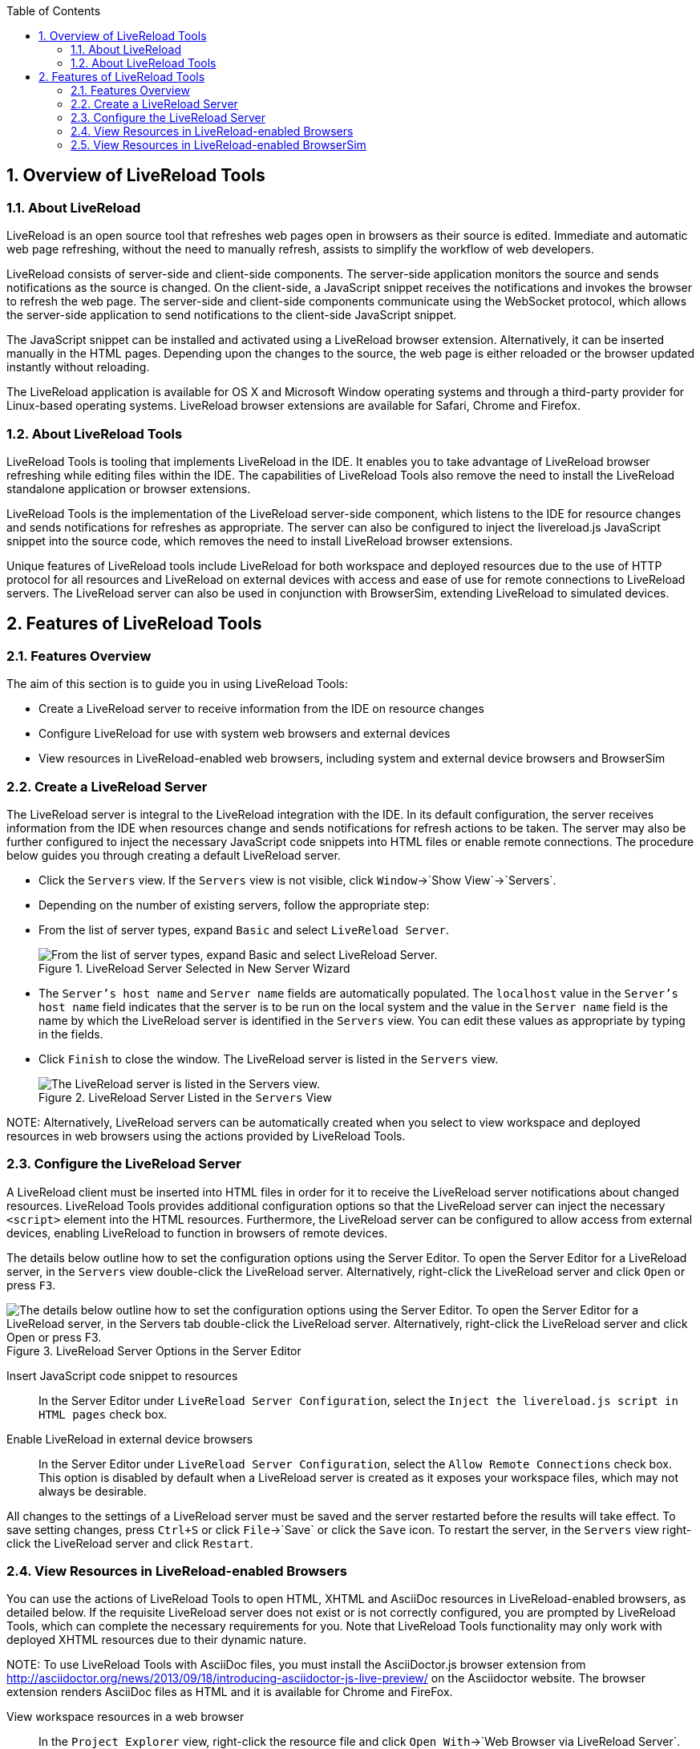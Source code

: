 :numbered:
:doctype: book
:toc: left
:icons: font


[[sect-overview-of-livereload-tools]]
== Overview of LiveReload Tools

[[about-livereload]]
=== About LiveReload


LiveReload is an open source tool that refreshes web pages open in browsers as their source is edited.
Immediate and automatic web page refreshing, without the need to manually refresh, assists to simplify the workflow of web developers.



LiveReload consists of server-side and client-side components.
The server-side application monitors the source and sends notifications as the source is changed.
On the client-side, a JavaScript snippet receives the notifications and invokes the browser to refresh the web page.
The server-side and client-side components communicate using the WebSocket protocol, which allows the server-side application to send notifications to the client-side JavaScript snippet.



The JavaScript snippet can be installed and activated using a LiveReload browser extension.
Alternatively, it can be inserted manually in the HTML pages.
Depending upon the changes to the source, the web page is either reloaded or the browser updated instantly without reloading.



The LiveReload application is available for OS X and Microsoft Window operating systems and through a third-party provider for Linux-based operating systems.
LiveReload browser extensions are available for Safari, Chrome and Firefox.


[[about-livereload-tools]]
=== About LiveReload Tools


LiveReload Tools is tooling that implements LiveReload in the IDE. It enables you to take advantage of LiveReload browser refreshing while editing files within the IDE. The capabilities of LiveReload Tools also remove the need to install the LiveReload standalone application or browser extensions.



LiveReload Tools is the implementation of the LiveReload server-side component, which listens to the IDE for resource changes and sends notifications for refreshes as appropriate.
The server can also be configured to inject the livereload.js JavaScript snippet into the source code, which removes the need to install LiveReload browser extensions.



Unique features of LiveReload tools include LiveReload for both workspace and deployed resources due to the use of HTTP protocol for all resources and LiveReload on external devices with access and ease of use for remote connections to LiveReload servers.
The LiveReload server can also be used in conjunction with BrowserSim, extending LiveReload to simulated devices.


[[sect-features-of-livereload-tools]]
== Features of LiveReload Tools

[[features-overview3]]
=== Features Overview


The aim of this section is to guide you in using LiveReload Tools:


* Create a LiveReload server to receive information from the IDE on resource changes
* Configure LiveReload for use with system web browsers and external devices
* View resources in LiveReload-enabled web browsers, including system and external device browsers and BrowserSim

[[create-a-livereload-server]]
=== Create a LiveReload Server


The LiveReload server is integral to the LiveReload integration with the IDE. In its default configuration, the server receives information from the IDE when resources change and sends notifications for refresh actions to be taken.
The server may also be further configured to inject the necessary JavaScript code snippets into HTML files or enable remote connections.
The procedure below guides you through creating a default LiveReload server.


[]
* Click the `Servers` view.
  If the `Servers` view is not visible, click `Window`&rarr;`Show View`&rarr;`Servers`.
* Depending on the number of existing servers, follow the appropriate step:
+
* From the list of server types, expand `Basic` and select `LiveReload Server`.
+
.LiveReload Server Selected in New Server Wizard
image::images/4079.png["From the list of server types, expand Basic and select LiveReload Server."]
* The `Server's host name` and `Server name` fields are automatically populated.
  The `localhost` value in the `Server's host name` field indicates that the server is to be run on the local system and the value in the `Server name` field is the name by which the LiveReload server is identified in the `Servers` view.
  You can edit these values as appropriate by typing in the fields.
* Click `Finish` to close the window.
  The LiveReload server is listed in the `Servers` view.
+
.LiveReload Server Listed in the `Servers` View
image::images/4080.png["The LiveReload server is listed in the Servers view."]

NOTE: 
Alternatively, LiveReload servers can be automatically created when you select to view workspace and deployed resources in web browsers using the actions provided by LiveReload Tools.


[[configure-the-livereload-server]]
=== Configure the LiveReload Server


A LiveReload client must be inserted into HTML files in order for it to receive the LiveReload server notifications about changed resources.
LiveReload Tools provides additional configuration options so that the LiveReload server can inject the necessary `<script>` element into the HTML resources.
Furthermore, the LiveReload server can be configured to allow access from external devices, enabling LiveReload to function in browsers of remote devices.



The details below outline how to set the configuration options using the Server Editor.
To open the Server Editor for a LiveReload server, in the `Servers` view double-click the LiveReload server.
Alternatively, right-click the LiveReload server and click `Open` or press `F3`.


.LiveReload Server Options in the Server Editor
image::images/4078.png["The details below outline how to set the configuration options using the Server Editor. To open the Server Editor for a LiveReload server, in the Servers tab double-click the LiveReload server. Alternatively, right-click the LiveReload server and click Open or press F3."]

Insert JavaScript code snippet to resources;;
  
  In the Server Editor under `LiveReload Server Configuration`, select the `Inject the livereload.js script in HTML pages` check box.

Enable LiveReload in external device browsers;;
  
  In the Server Editor under `LiveReload Server Configuration`, select the `Allow Remote Connections` check box.
  This option is disabled by default when a LiveReload server is created as it exposes your workspace files, which may not always be desirable.


All changes to the settings of a LiveReload server must be saved and the server restarted before the results will take effect.
To save setting changes, press `Ctrl+S` or click `File`&rarr;`Save` or click the `Save` icon.
To restart the server, in the `Servers` view right-click the LiveReload server and click `Restart`.


[[view-resources-in-livereload-enabled-browsers]]
=== View Resources in LiveReload-enabled Browsers


You can use the actions of LiveReload Tools to open HTML, XHTML and AsciiDoc resources in LiveReload-enabled browsers, as detailed below.
If the requisite LiveReload server does not exist or is not correctly configured, you are prompted by LiveReload Tools, which can complete the necessary requirements for you.
Note that LiveReload Tools functionality may only work with deployed XHTML resources due to their dynamic nature.


NOTE: 
To use LiveReload Tools with AsciiDoc files, you must install the AsciiDoctor.js browser extension from http://asciidoctor.org/news/2013/09/18/introducing-asciidoctor-js-live-preview/[] on the Asciidoctor website.
The browser extension renders AsciiDoc files as HTML and it is available for Chrome and FireFox.



View workspace resources in a web browser;;
  
  In the `Project Explorer` view, right-click the resource file and click `Open With`&rarr;`Web Browser via LiveReload Server`.

View deployed resources in a web browser;;
  
  Ensure the server and application of the deployed resources are started.
  In the `Servers` view, right-click the application and click `Show In`&rarr;`Web Browser via LiveReload Server`.

View deployed resources on an external device;;
  
  Ensure the server and application of the deployed resources are started.
  In the `Servers` view, right-click the application and click `Show In`&rarr;`Web Browser on External Device`.

NOTE: 
The configuration of a LiveReload server can be viewed and manually set in the Server Editor.


[[view-resources-in-livereload-enabled-browsersim]]
=== View Resources in LiveReload-enabled BrowserSim


The LiveReload server can be used in conjunction with BrowserSim.
In this case, the server sends notifications about changed resources and BrowserSim inserts the JavaScript code, which invokes the simulated device browser window to refresh.
The procedure below outlines how to enable LiveReload in BrowserSim for workspace and deployed resources.


[]
* Ensure the LiveReload server is started.
  If it is not started, in the `Servers` view right-click the LiveReload server and click `Start`.
* Complete the appropriate step depending on the location of your resources:
+
* Right-click the simulated device and ensure the `Enable LiveReload` check box is selected.
+
.`Enable LiveReload` Menu Option for BrowserSim
image::images/4305.png["Right-click the simulated device and ensure the Enable LiveReload check box is selected."]

IMPORTANT: 
The `Enable LiveReload` check box has no effect when the LiveReload server is set to insert the JavaScript code and the web resource is viewed in BrowserSim via the LiveReload server port URL. LiveReload is always enabled in this case.
